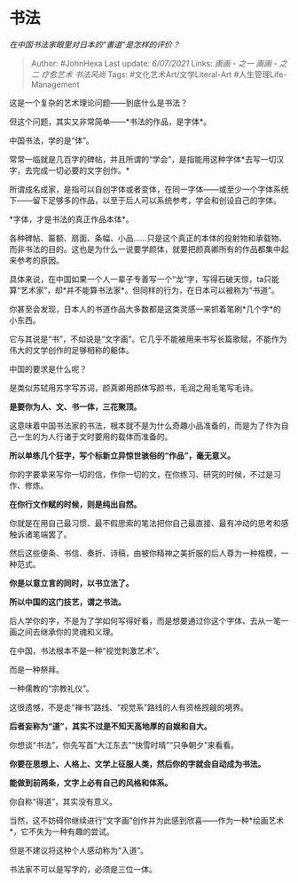 * 书法
  :PROPERTIES:
  :CUSTOM_ID: 书法
  :END:

/在中国书法家眼里对日本的“書道”是怎样的评价？/

#+BEGIN_QUOTE
  Author: #JohnHexa Last update: /6/07/2021/ Links: [[画画 - 之一]]
  [[画画 - 之二]] [[疗愈艺术]] [[书法风尚]] Tags:
  #文化艺术Art/文学Literal-Art #人生管理Life-Management
#+END_QUOTE

这是一个复杂的艺术理论问题------到底什么是书法？

但这个问题，其实又非常简单------*书法的作品，是字体*。

中国书法，学的是“体”。

常常一临就是几百字的碑帖，并且所谓的“学会”，是指能用这种字体*去写一切汉字，去完成一切必要的文字创作。*

所谓成名成家，是指可以自创字体或者变体，在同一字体------或至少一个字体系统下------留下足够多的作品，以至于后人可以系统参考，学会和创设自己的字体。

*字体，才是书法的真正作品本体*。

各种碑帖、匾额、扇面、条幅、小品......只是这个真正的本体的投射物和承载物、而非书法的目的。这也是为什么一说要学颜体，就要把颜真卿所有的作品都集中起来参考的原因。

具体来说，在中国如果一个人一辈子专善写一个“龙”字，写得石破天惊，ta只能算“艺术家”，却*并不能算书法家*。但同样的行为，在日本可以被称为“书道”。

你甚至会发现，日本人的书道作品大多数都是这类灵感一来抓着笔刷*几个字*的小东西。

它与其说是“书”，不如说是“文字画”。它几乎不能被用来书写长篇歌赋，不能作为伟大的文学创作的足够相称的躯体。

中国的要求是什么呢？

是类似苏轼用苏字写苏词，颜真卿用颜体写颜书，毛润之用毛笔写毛诗。

*是要你为人、文、书一体，三花聚顶。*

这意味着中国书法家的书法，根本就不是为什么奇趣小品准备的，而是为了作为自己一生的为人行诸于文时要用的载体而准备的。

*所以单练几个狂字，写个标新立异惊世骇俗的“作品”，毫无意义。*

你的字要拿来写你一切的信，作你一切的文，在你练习、研究的时候，不过是习作、修炼。

*在你行文作赋的时候，则是纯出自然。*

你就是在用自己最习惯、最不假思索的笔法把你自己最直接、最有冲动的思考和感触诉诸笔端罢了。

然后这些便条、书信、奏折、诗稿，由被你精神之美折服的后人尊为一种楷模，一种范式。

*你是以意立言的同时，以书立法了。*

*所以中国的这门技艺，谓之书法。*

后人学你的字，不是为了学如何写得好看，而是想要通过你这个字体、去从一笔一画之间去继承你的灵魂和义理。

在中国，书法根本不是一种“视觉刺激艺术”。

而是一种祭拜。

一种儒教的“宗教礼仪”。

这很遗憾，不是走“禅书”路线、“视觉系”路线的人有资格觊觎的境界。

*后者妄称为“道”，其实不过是不知天高地厚的自娱和自大。*

你想谈“书法”，你先写首“大江东去”“快雪时晴”“只争朝夕”来看看。

*你要在思想上、人格上、文学上征服人类，然后你的字就会自动成为书法。*

*能做到前两条，文字上必有自己的风格和体系。*

你自称“得道”，其实没有意义。

当然，这不妨碍你继续进行“文字画”创作并为此感到欣喜------作为一种*绘画艺术*，它不失为一种有趣的尝试。

但是不建议将这种个人感动称为“入道”。

书法家不可以是写字的，必须是三位一体。
